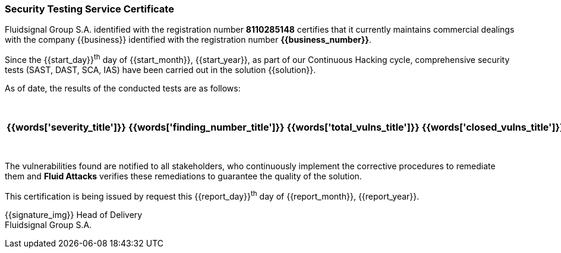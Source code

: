 === Security Testing Service Certificate

Fluidsignal Group S.A. identified with the registration number *8110285148*
certifies that it currently maintains commercial dealings with the company
{{business}} identified with the registration number *{{business_number}}*.

Since the {{start_day}}^th^ day of {{start_month}}, {{start_year}}, as part
of our Continuous Hacking cycle, comprehensive security tests
(SAST, DAST, SCA, IAS) have been carried out in the solution {{solution}}.

As of date, the results of the conducted tests are as follows:

[cols="5*^",options=header]
|===
|{{words['severity_title']}}|{{words['finding_number_title']}}|{{words['total_vulns_title']}}|{{words['closed_vulns_title']}}|{{words['resume_perc_title']}}
{% for row in remediation_table %}
  {% for col in row %}
    {{"| "+col|string}}
  {%- endfor %}
{%- endfor %}
|===

The vulnerabilities found are notified to all stakeholders, who continuously
implement the corrective procedures to remediate them and *Fluid Attacks*
verifies these remediations to guarantee the quality of the solution.

This certification is being issued by request this {{report_day}}^th^ day
of {{report_month}}, {{report_year}}.

{{signature_img}}
Head of Delivery +
Fluidsignal Group S.A.

